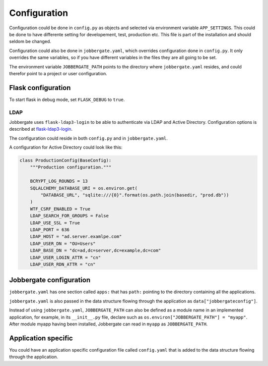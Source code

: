 Configuration
=============

Configuration could be done in ``config.py`` as objects and selected via
environment variable ``APP_SETTINGS``. This could be done to have differente
setting for developement, test, production etc. This file is part of the
installation and should seldom be changed.

Configuration could also be done in ``jobbergate.yaml``, which overrides
configuration done in ``config.py``. It only overrides the same variables, so
if you have different variables in the files they are all going to be set.

The environment variable ``JOBBERGATE_PATH`` points to the directory where
``jobbergate.yaml`` resides, and could therefor point to a project or user
configuration.


Flask configuration
-------------------
To start flask in debug mode, set ``FLASK_DEBUG`` to ``true``.

LDAP
^^^^

Jobbergate uses ``flask-ldap3-login`` to be able to authenticate via LDAP and
Active Directory. Configuration options is described at `flask-ldap3-login`_.

The configuration could reside in both ``config.py`` and in
``jobbergate.yaml``.

A configuration for Active Directory could look like this:

.. code-block:: python

   class ProductionConfig(BaseConfig):
       """Production configuration."""

       BCRYPT_LOG_ROUNDS = 13
       SQLALCHEMY_DATABASE_URI = os.environ.get(
           "DATABASE_URL", "sqlite:///{0}".format(os.path.join(basedir, "prod.db"))
       )
       WTF_CSRF_ENABLED = True
       LDAP_SEARCH_FOR_GROUPS = False
       LDAP_USE_SSL = True
       LDAP_PORT = 636
       LDAP_HOST = "ad.server.examlpe.com"
       LDAP_USER_DN = "OU=Users"
       LDAP_BASE_DN = "dc=ad,dc=server,dc=example,dc=com"
       LDAP_USER_LOGIN_ATTR = "cn"
       LDAP_USER_RDN_ATTR = "cn"

.. _flask-ldap3-login: https://flask-ldap3-login.readthedocs.io/en/latest/configuration.html

Jobbergate configuration
------------------------
``jobbergate.yaml`` has one section called ``apps:`` that has ``path:``
pointing to the directory containing all the applications.

``jobbergate.yaml`` is also passed in the data structure flowing through the
application as ``data["jobbergateconfig"]``.

Instead of using ``jobbergate.yaml``, ``JOBBERGATE_PATH`` can also be defined as
a module name in an implemented application, for example, in its ``__init__.py`` file,
declare such as  ``os.environ["JOBBERGATE_PATH"] = "myapp"``. After module myapp having
been installed, Jobbergate can read in ``myapp`` as ``JOBBERGATE_PATH``.

Application specific
--------------------
You could have an application specific configuration file called
``config.yaml`` that is added to the data structure flowing through the
application.

